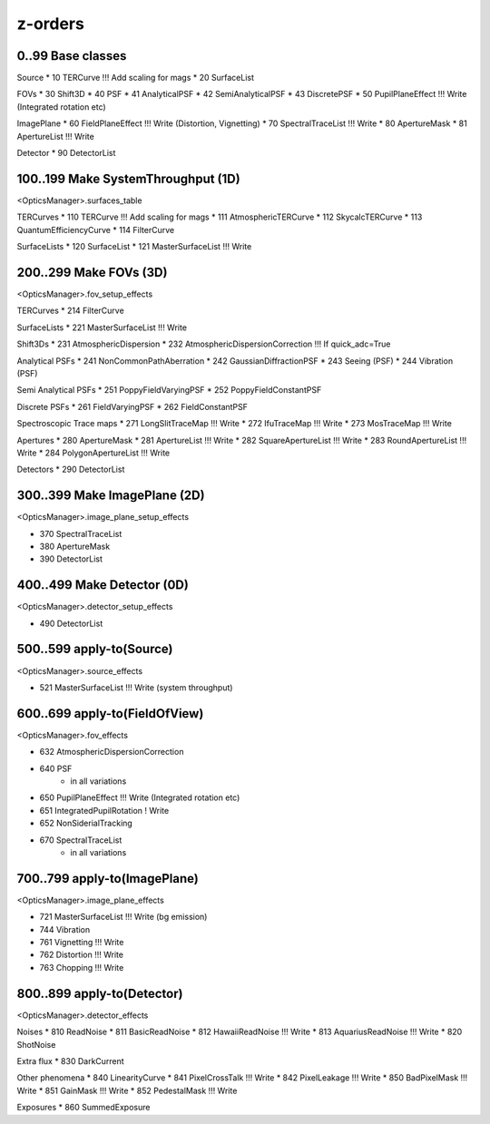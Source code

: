 z-orders
========

0..99 Base classes
------------------
Source
* 10 TERCurve               !!! Add scaling for mags
* 20 SurfaceList

FOVs
* 30 Shift3D
* 40 PSF
* 41 AnalyticalPSF
* 42 SemiAnalyticalPSF
* 43 DiscretePSF
* 50 PupilPlaneEffect       !!! Write   (Integrated rotation etc)

ImagePlane
* 60 FieldPlaneEffect       !!! Write   (Distortion, Vignetting)
* 70 SpectralTraceList      !!! Write
* 80 ApertureMask
* 81 ApertureList           !!! Write

Detector
* 90 DetectorList


100..199 Make SystemThroughput (1D)
-----------------------------------
<OpticsManager>.surfaces_table

TERCurves
* 110 TERCurve              !!! Add scaling for mags
* 111 AtmosphericTERCurve
* 112 SkycalcTERCurve
* 113 QuantumEfficiencyCurve
* 114 FilterCurve

SurfaceLists
* 120 SurfaceList
* 121 MasterSurfaceList     !!! Write


200..299 Make FOVs (3D)
-----------------------
<OpticsManager>.fov_setup_effects

TERCurves
* 214 FilterCurve

SurfaceLists
* 221 MasterSurfaceList     !!! Write

Shift3Ds
* 231 AtmosphericDispersion
* 232 AtmosphericDispersionCorrection       !!! If quick_adc=True

Analytical PSFs
* 241 NonCommonPathAberration
* 242 GaussianDiffractionPSF
* 243 Seeing (PSF)
* 244 Vibration (PSF)

Semi Analytical PSFs
* 251 PoppyFieldVaryingPSF
* 252 PoppyFieldConstantPSF

Discrete PSFs
* 261 FieldVaryingPSF
* 262 FieldConstantPSF

Spectroscopic Trace maps
* 271 LongSlitTraceMap      !!! Write
* 272 IfuTraceMap           !!! Write
* 273 MosTraceMap           !!! Write

Apertures
* 280 ApertureMask
* 281 ApertureList          !!! Write
* 282 SquareApertureList    !!! Write
* 283 RoundApertureList     !!! Write
* 284 PolygonApertureList   !!! Write

Detectors
* 290 DetectorList


300..399 Make ImagePlane (2D)
-----------------------------
<OpticsManager>.image_plane_setup_effects

* 370 SpectralTraceList
* 380 ApertureMask
* 390 DetectorList


400..499 Make Detector (0D)
---------------------------
<OpticsManager>.detector_setup_effects

* 490 DetectorList


500..599 apply-to(Source)
-------------------------
<OpticsManager>.source_effects

* 521 MasterSurfaceList     !!! Write   (system throughput)


600..699 apply-to(FieldOfView)
------------------------------
<OpticsManager>.fov_effects

* 632 AtmosphericDispersionCorrection
* 640 PSF
    * in all variations
* 650 PupilPlaneEffect      !!! Write   (Integrated rotation etc)
* 651 IntegratedPupilRotation ! Write
* 652 NonSiderialTracking
* 670 SpectralTraceList
    * in all variations


700..799 apply-to(ImagePlane)
-----------------------------
<OpticsManager>.image_plane_effects

* 721 MasterSurfaceList     !!! Write  (bg emission)
* 744 Vibration
* 761 Vignetting            !!! Write
* 762 Distortion            !!! Write
* 763 Chopping              !!! Write


800..899 apply-to(Detector)
---------------------------
<OpticsManager>.detector_effects

Noises
* 810 ReadNoise
* 811 BasicReadNoise
* 812 HawaiiReadNoise       !!! Write
* 813 AquariusReadNoise     !!! Write
* 820 ShotNoise

Extra flux
* 830 DarkCurrent

Other phenomena
* 840 LinearityCurve
* 841 PixelCrossTalk        !!! Write
* 842 PixelLeakage          !!! Write
* 850 BadPixelMask          !!! Write
* 851 GainMask              !!! Write
* 852 PedestalMask          !!! Write

Exposures
* 860 SummedExposure